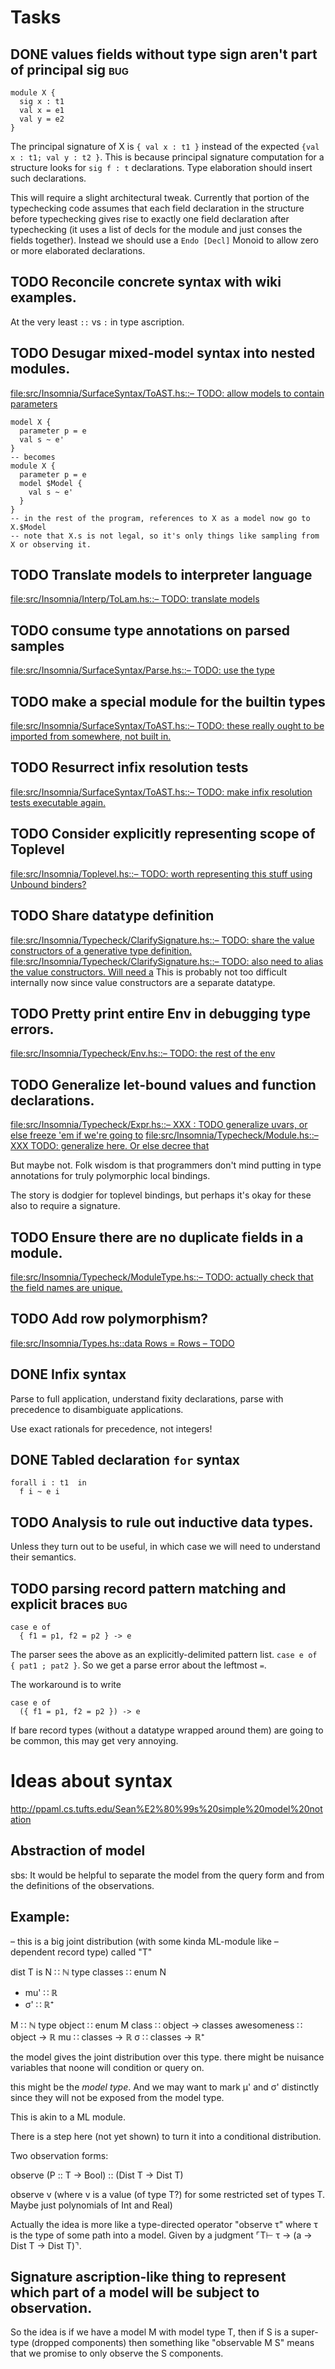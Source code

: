 * Tasks
** DONE values fields without type sign aren't part of principal sig    :bug:
   #+BEGIN_EXAMPLE
     module X {
       sig x : t1
       val x = e1
       val y = e2
     }
   #+END_EXAMPLE

   The principal signature of X is ~{ val x : t1 }~ instead of the
   expected ~{val x : t1; val y : t2 }~.  This is because principal
   signature computation for a structure looks for ~sig f : t~
   declarations.  Type elaboration should insert such declarations.

   This will require a slight architectural tweak.  Currently that
   portion of the typechecking code assumes that each field
   declaration in the structure before typechecking gives rise to
   exactly one field declaration after typechecking (it uses a list of
   decls for the module and just conses the fields together).  Instead
   we should use a ~Endo [Decl]~ Monoid to allow zero or more elaborated
   declarations.

** TODO Reconcile concrete syntax with wiki examples.
   At the very least ~::~ vs ~:~ in type ascription.
** TODO Desugar mixed-model syntax into nested modules.
   [[file:src/Insomnia/SurfaceSyntax/ToAST.hs::--%20TODO:%20allow%20models%20to%20contain%20parameters][file:src/Insomnia/SurfaceSyntax/ToAST.hs::-- TODO: allow models to contain parameters]]
   #+BEGIN_EXAMPLE
   model X {
     parameter p = e
     val s ~ e'
   }
   -- becomes
   module X {
     parameter p = e
     model $Model {
       val s ~ e'
     }
   }
   -- in the rest of the program, references to X as a model now go to X.$Model
   -- note that X.s is not legal, so it's only things like sampling from X or observing it.
   #+END_EXAMPLE
** TODO Translate models to interpreter language
   [[file:src/Insomnia/Interp/ToLam.hs::--%20TODO:%20translate%20models][file:src/Insomnia/Interp/ToLam.hs::-- TODO: translate models]]
** TODO consume type annotations on parsed samples
   [[file:src/Insomnia/SurfaceSyntax/Parse.hs::mkBinding%20(v,%20_ty)%20op%20e%20%3D%20op%20v%20e%20--%20TODO:%20use%20the%20type][file:src/Insomnia/SurfaceSyntax/Parse.hs::-- TODO: use the type]]
** TODO make a special module for the builtin types
   [[file:src/Insomnia/SurfaceSyntax/ToAST.hs::--%20TODO:%20these%20really%20ought%20to%20be%20imported%20from%20somewhere,%20not%20built%20in.][file:src/Insomnia/SurfaceSyntax/ToAST.hs::-- TODO: these really ought to be imported from somewhere, not built in.]]
** TODO Resurrect infix resolution tests
   [[file:src/Insomnia/SurfaceSyntax/ToAST.hs::--%20TODO:%20make%20infix%20resolution%20tests%20executable%20again.][file:src/Insomnia/SurfaceSyntax/ToAST.hs::-- TODO: make infix resolution tests executable again.]]
** TODO Consider explicitly representing scope of Toplevel
   [[file:src/Insomnia/Toplevel.hs::--%20TODO:%20worth%20representing%20this%20stuff%20using%20Unbound%20binders?][file:src/Insomnia/Toplevel.hs::-- TODO: worth representing this stuff using Unbound binders?]]
** TODO Share datatype definition
   [[file:src/Insomnia/Typecheck/ClarifySignature.hs::--%20TODO:%20share%20the%20value%20constructors%20of%20a%20generative%20type%20definition.][file:src/Insomnia/Typecheck/ClarifySignature.hs::-- TODO: share the value constructors of a generative type definition.]]
   [[file:src/Insomnia/Typecheck/ClarifySignature.hs::--%20TODO:%20also%20need%20to%20alias%20the%20value%20constructors.%20Will%20need%20a][file:src/Insomnia/Typecheck/ClarifySignature.hs::-- TODO: also need to alias the value constructors. Will need a]]
   This is probably not too difficult internally now since value constructors are a separate datatype.
** TODO Pretty print entire Env in debugging type errors.
   [[file:src/Insomnia/Typecheck/Env.hs::--%20TODO:%20the%20rest%20of%20the%20env][file:src/Insomnia/Typecheck/Env.hs::-- TODO: the rest of the env]]
** TODO Generalize let-bound values and function declarations.
   [[file:src/Insomnia/Typecheck/Expr.hs::--%20XXX%20:%20TODO%20generalize%20uvars,%20or%20else%20freeze%20'em%20if%20we're%20going%20to][file:src/Insomnia/Typecheck/Expr.hs::-- XXX : TODO generalize uvars, or else freeze 'em if we're going to]]
   [[file:src/Insomnia/Typecheck/Module.hs::--%20XXX%20TODO:%20generalize%20here.%20Or%20else%20decree%20that][file:src/Insomnia/Typecheck/Module.hs::-- XXX TODO: generalize here. Or else decree that]]

   But maybe not.  Folk wisdom is that programmers don't mind putting
   in type annotations for truly polymorphic local bindings.

   The story is dodgier for toplevel bindings, but perhaps it's okay for these also to require a signature.

** TODO Ensure there are no duplicate fields in a module.
   [[file:src/Insomnia/Typecheck/ModuleType.hs::--%20TODO:%20actually%20check%20that%20the%20field%20names%20are%20unique.][file:src/Insomnia/Typecheck/ModuleType.hs::-- TODO: actually check that the field names are unique.]]
** TODO Add row polymorphism?
   [[file:src/Insomnia/Types.hs::data%20Rows%20%3D%20Rows%20--%20TODO][file:src/Insomnia/Types.hs::data Rows = Rows -- TODO]]
** DONE Infix syntax

   Parse to full application, understand fixity declarations, parse
   with precedence to disambiguate applications.

   Use exact rationals for precedence, not integers!

** DONE Tabled declaration ~for~ syntax

   #+BEGIN_EXAMPLE
   forall i : t1  in
     f i ~ e i
   #+END_EXAMPLE

** TODO Analysis to rule out inductive data types.

   Unless they turn out to be useful, in which case we will need to
   understand their semantics.

** TODO parsing record pattern matching and explicit braces             :bug:
   #+BEGIN_EXAMPLE
     case e of
       { f1 = p1, f2 = p2 } -> e
   #+END_EXAMPLE

  The parser sees the above as an explicitly-delimited pattern list.  ~case e of { pat1 ; pat2 }~.
  So we get a parse error about the leftmost ~=~.

  The workaround is to write

  #+BEGIN_EXAMPLE
    case e of
      ({ f1 = p1, f2 = p2 }) -> e
  #+END_EXAMPLE

  If bare record types (without a datatype wrapped around them) are going to be common, this
  may get very annoying.

* Ideas about syntax

  http://ppaml.cs.tufts.edu/Sean%E2%80%99s%20simple%20model%20notation

** Abstraction of model

  sbs: It would be helpful to separate the model from the query form and from
    the definitions of the observations.


** Example:

  -- this is a big joint distribution (with some kinda ML-module like
  -- dependent record type) called "T"

  dist T is
     N ∷ ℕ
     type classes ∷ enum N
     - mu' ∷ ℝ
     - σ' ∷ ℝ⁺
     M ∷ ℕ
     type object ∷ enum M
     class ∷ object → classes
     awesomeness ∷ object → ℝ
     mu ∷ classes → ℝ
     σ ∷ classes → ℝ⁺

  the model gives the joint distribution over this type.
  there might be nuisance variables that noone will condition or query on.

  this might be the /model type/.   And we may want to mark μ' and σ' distinctly
  since they will not be exposed from the model type.

  This is akin to a ML module.

  There is a step here (not yet shown) to turn it into a conditional
  distribution.

  Two observation forms:

  observe (P :: T → Bool) :: (Dist T → Dist T)

  observe v (where v is a value (of type T?) for some restricted set
            of types T.  Maybe just polynomials of Int and Real)


  Actually the idea is more like a type-directed operator "observe τ" where τ is the type
  of some path into a model.  Given by a judgment  ⌜T⊢ τ → (a → Dist T → Dist T)⌝.

** Signature ascription-like thing to represent which part of a model will be subject to observation.

  So the idea is if we have a model M with model type T, then if S is
  a super-type (dropped components) then something like "observable M
  S" means that we promise to only observe the S components.

